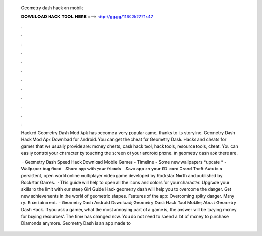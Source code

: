   Geometry dash hack on mobile
  
  
  
  𝐃𝐎𝐖𝐍𝐋𝐎𝐀𝐃 𝐇𝐀𝐂𝐊 𝐓𝐎𝐎𝐋 𝐇𝐄𝐑𝐄 ===> http://gg.gg/11802k?771447
  
  
  
  .
  
  
  
  .
  
  
  
  .
  
  
  
  .
  
  
  
  .
  
  
  
  .
  
  
  
  .
  
  
  
  .
  
  
  
  .
  
  
  
  .
  
  
  
  .
  
  
  
  .
  
  Hacked Geometry Dash Mod Apk has become a very popular game, thanks to its storyline. Geometry Dash Hack Mod Apk Download for Android. You can get the cheat for Geometry Dash. Hacks and cheats for games that we usually provide are: money cheats, cash hack tool, hack tools, resource tools, cheat. You can easily control your character by touching the screen of your android phone. In geometry dash apk there are.
  
   · Geometry Dash Speed Hack Download Mobile Games - Timeline - Some new wallpapers *update * - Wallpaper bug fixed - Share app with your friends - Save app on your SD-card Grand Theft Auto is a persistent, open world online multiplayer video game developed by Rockstar North and published by Rockstar Games.  · This guide will help to open all the icons and colors for your character. Upgrade your skills to the limit with our steep Girl Guide Hack geometry dash will help you to overcome the danger. Get new achievements in the world of geometric shapes. Features of the app: Overcoming spiky danger. Many ry: Entertainment.  · Geometry Dash Android Download; Geometry Dash Hack Tool Mobile; About Geometry Dash Hack. If you ask a gamer, what the most annoying part of a game is, the answer will be ‘paying money for buying resources’. The time has changed now. You do not need to spend a lot of money to purchase Diamonds anymore. Geometry Dash is an app made to.
